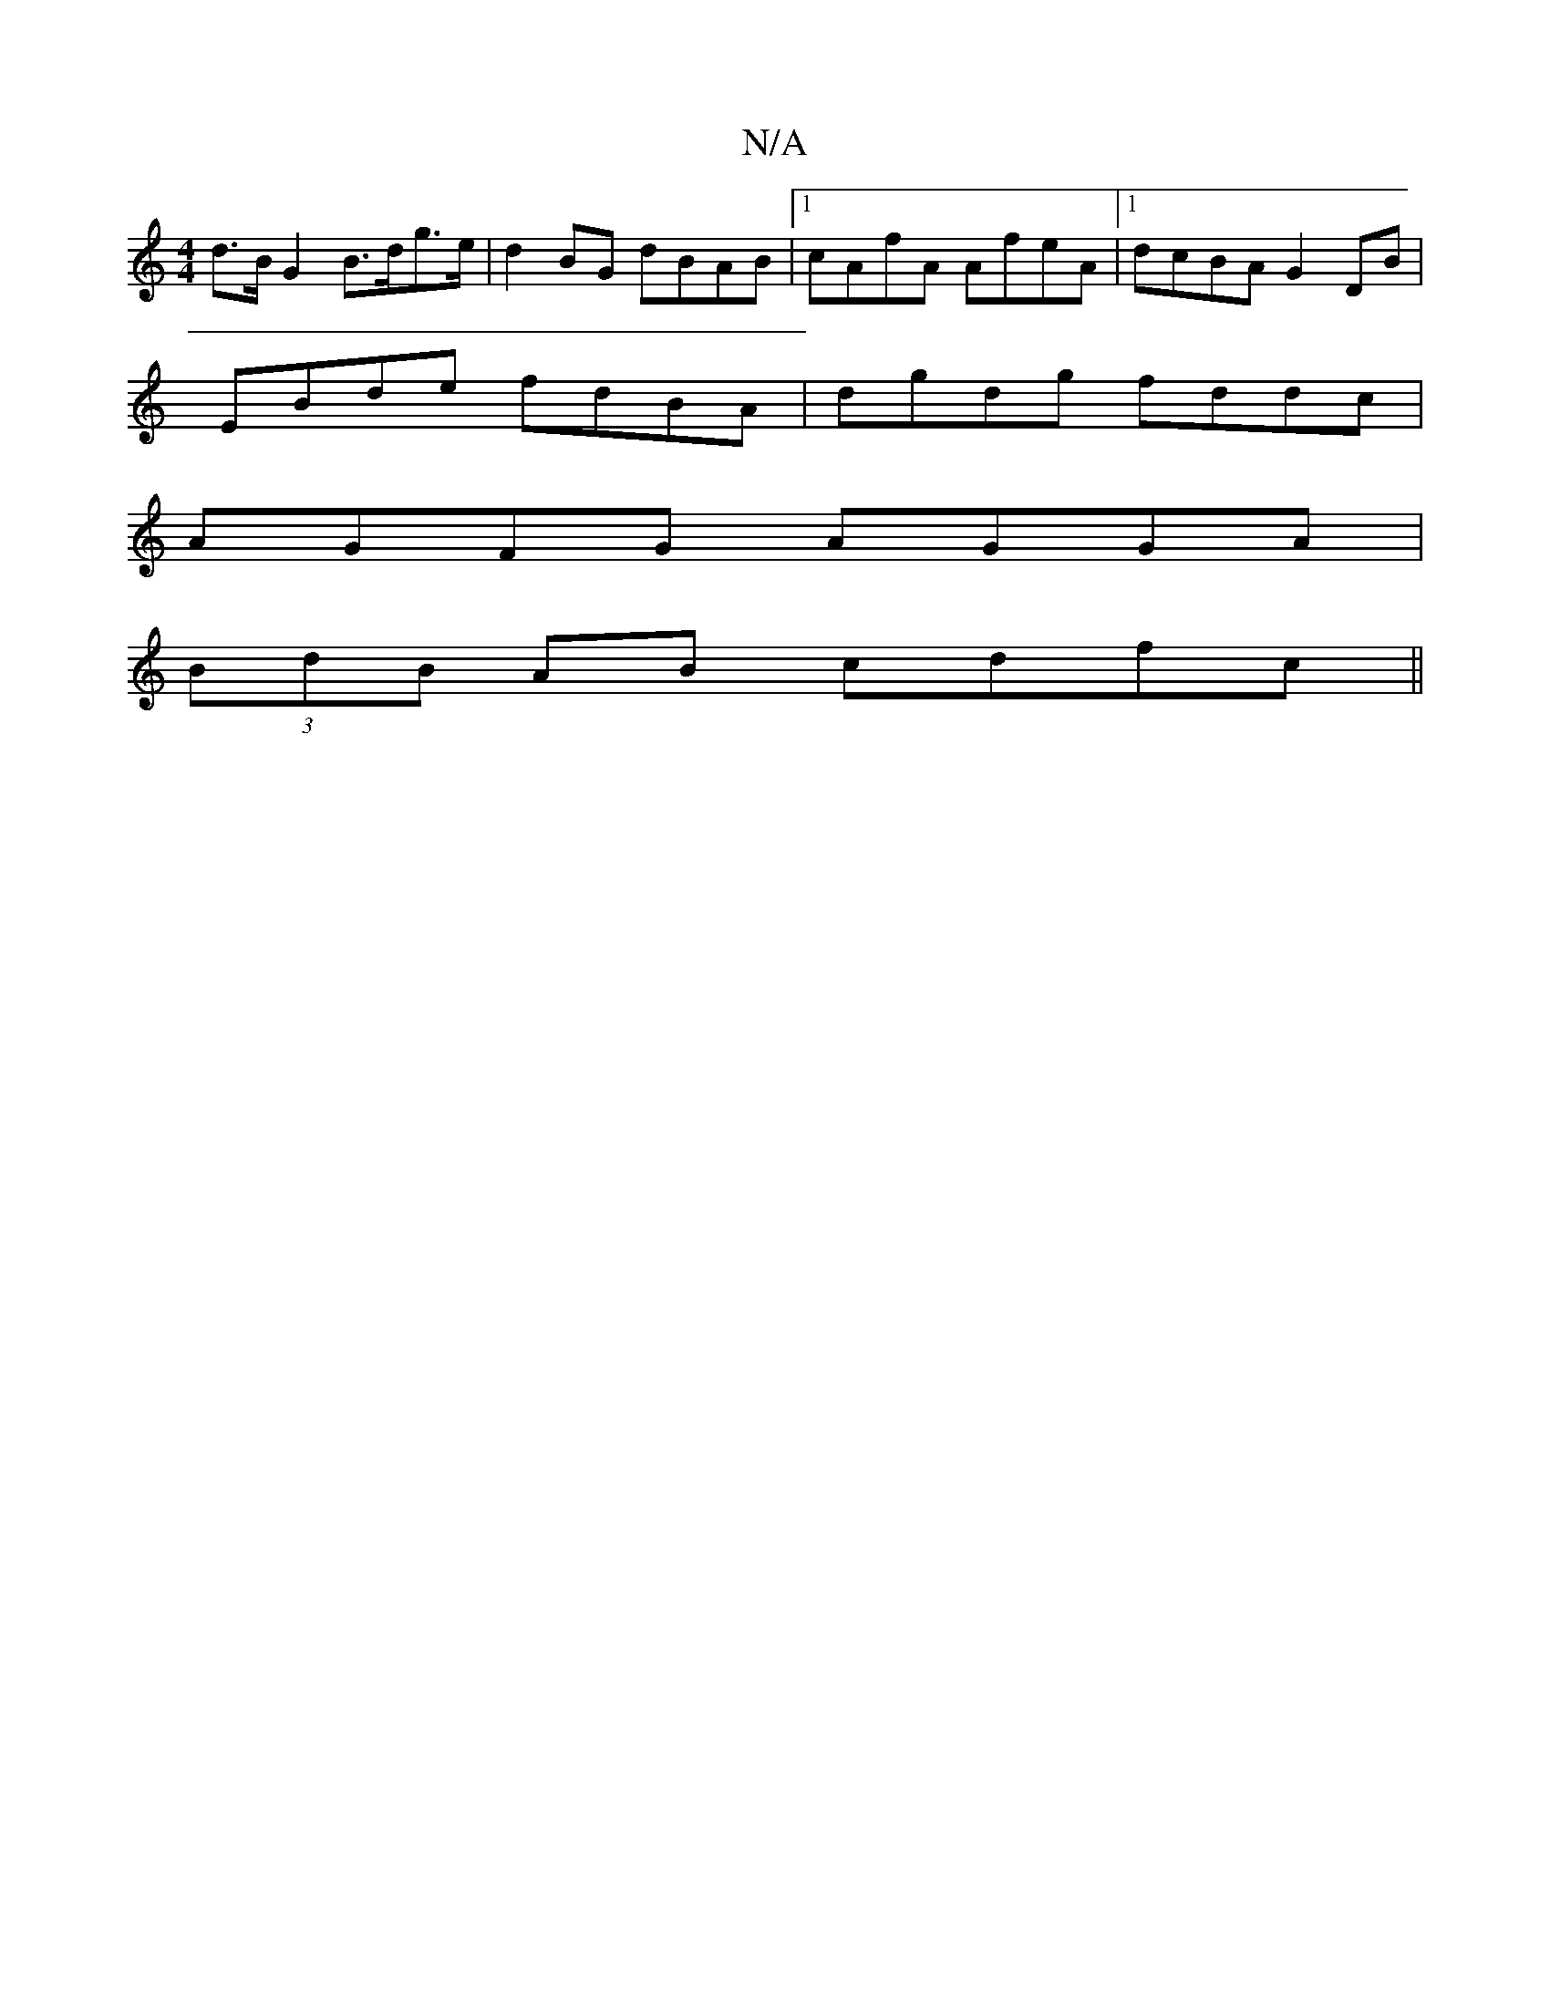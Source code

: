 X:1
T:N/A
M:4/4
R:N/A
K:Cmajor
d>B G2- B>dg>e|d2BG dBAB|1 cAfA AfeA |1 dcBA G2DB |
EBde fdBA | dgdg fddc |
AGFG AGGA |
(3BdB AB cdfc ||

ed|cGAB faef|eeAc ecde|dddg fdga|(3fgb ag fdef|
A3 A:|2 DG<g aee/fd df efdB|ABde defg|afed c2[